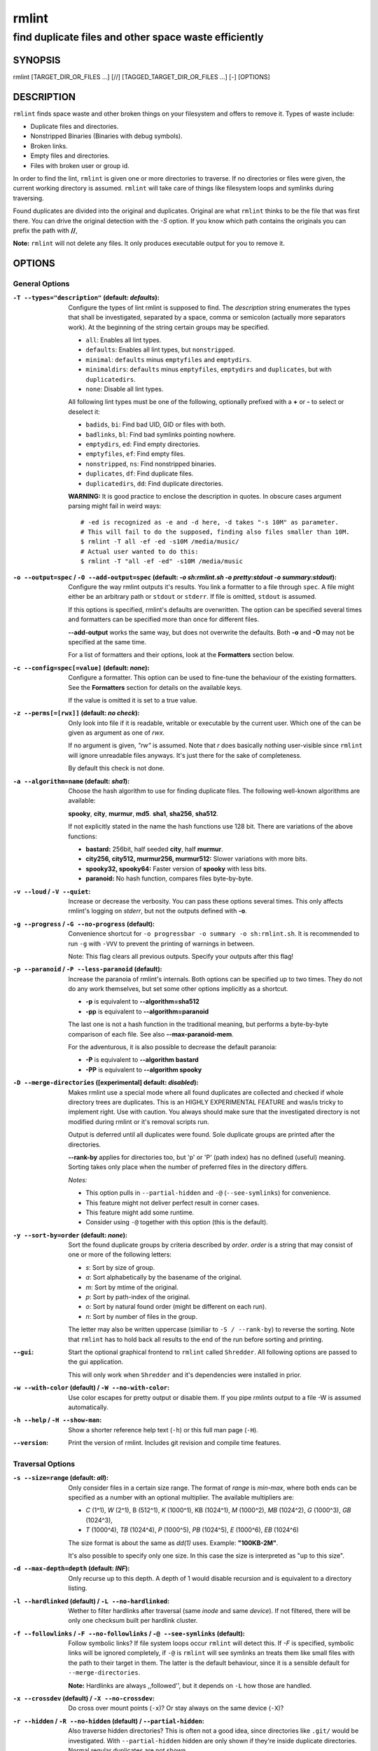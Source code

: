 ======
rmlint
======

------------------------------------------------------
find duplicate files and other space waste efficiently
------------------------------------------------------

.. Stuff in curly braces gets replaced by SCons

SYNOPSIS
========

rmlint [TARGET_DIR_OR_FILES ...] [//] [TAGGED_TARGET_DIR_OR_FILES ...] [-] [OPTIONS]

DESCRIPTION
===========

``rmlint`` finds space waste and other broken things on your filesystem and offers
to remove it. Types of waste include:

* Duplicate files and directories.
* Nonstripped Binaries (Binaries with debug symbols).
* Broken links.
* Empty files and directories.
* Files with broken user or group id.

In order to find the lint, ``rmlint`` is given one or more directories to traverse.
If no directories or files were given, the current working directory is assumed.
``rmlint`` will take care of things like filesystem loops and symlinks during
traversing. 

Found duplicates are divided into the original and duplicates. Original
are what ``rmlint`` thinks to be the file that was first there. You can drive
the original detection with the `-S` option. If you know which path contains the
originals you can prefix the path with **//**, 

**Note:** ``rmlint`` will not delete any files. It only produces executable output
for you to remove it.

OPTIONS
=======

General Options
---------------

:``-T --types="description"`` (**default\:** *defaults*):

    Configure the types of lint rmlint is supposed to find. The `description`
    string enumerates the types that shall be investigated, separated by
    a space, comma or semicolon (actually more separators work). At the
    beginning of the string certain groups may be specified. 

    * ``all``: Enables all lint types.
    * ``defaults``: Enables all lint types, but ``nonstripped``.
    * ``minimal``: ``defaults`` minus ``emptyfiles`` and ``emptydirs``.
    * ``minimaldirs``: ``defaults`` minus ``emptyfiles``, ``emptydirs`` and
      ``duplicates``, but with ``duplicatedirs``.
    * ``none``: Disable all lint types.

    All following lint types must be one of the following, optionally prefixed
    with a **+** or **-** to select or deselect it:

    * ``badids``, ``bi``: Find bad UID, GID or files with both.
    * ``badlinks``, ``bl``: Find bad symlinks pointing nowhere.
    * ``emptydirs``, ``ed``: Find empty directories.
    * ``emptyfiles``, ``ef``: Find empty files.
    * ``nonstripped``, ``ns``: Find nonstripped binaries.
    * ``duplicates``, ``df``: Find duplicate files.
    * ``duplicatedirs``, ``dd``: Find duplicate directories. 

    **WARNING:** It is good practice to enclose the description in quotes. In
    obscure cases argument parsing might fail in weird ways::

        # -ed is recognized as -e and -d here, -d takes "-s 10M" as parameter.
        # This will fail to do the supposed, finding also files smaller than 10M.
        $ rmlint -T all -ef -ed -s10M /media/music/  
        # Actual user wanted to do this:
        $ rmlint -T "all -ef -ed" -s10M /media/music

:``-o --output=spec`` / ``-O --add-output=spec`` (**default\:** *-o sh\:rmlint.sh -o pretty\:stdout -o summary\:stdout*):

    Configure the way rmlint outputs it's results. You link a formatter to a
    file through ``spec``. A file might either be an arbitrary path or ``stdout`` or ``stderr``.
    If file is omitted, ``stdout`` is assumed.

    If this options is specified, rmlint's defaults are overwritten. 
    The option can be specified several times and formatters can be specified
    more than once for different files. 

    **--add-output** works the same way, but does not overwrite the defaults.
    Both **-o** and **-O** may not be specified at the same time.

    For a list of formatters and their options, look at the **Formatters**
    section below.

:``-c --config=spec[=value]`` (**default\:** *none*):

    Configure a formatter. This option can be used to fine-tune the behaviour of 
    the existing formatters. See the **Formatters** section for details on the
    available keys.

    If the value is omitted it is set to a true value.

:``-z --perms[=[rwx]]`` (**default\:** *no check*):

    Only look into file if it is readable, writable or executable by the current user.
    Which one of the can be given as argument as one of *rwx*. 

    If no argument is given, *"rw"* is assumed. Note that *r* does basically
    nothing user-visible since ``rmlint`` will ignore unreadable files anyways.
    It's just there for the sake of completeness.

    By default this check is not done. 

:``-a --algorithm=name`` (**default\:** *sha1*):

    Choose the hash algorithm to use for finding duplicate files.
    The following well-known algorithms are available:

    **spooky**, **city**, **murmur**, **md5**.  **sha1**, **sha256**,
    **sha512**.

    If not explicitly stated in the name the hash functions use 128 bit.
    There are variations of the above functions:

    * **bastard:** 256bit, half seeded **city**, half **murmur**. 
    * **city256, city512, murmur256, murmur512:** Slower variations with more bits.
    * **spooky32, spooky64:** Faster version of **spooky** with less bits.
    * **paranoid:** No hash function, compares files byte-by-byte.

:``-v --loud`` / ``-V --quiet``:
    
    Increase or decrease the verbosity. You can pass these options several
    times. This only affects rmlint's logging on *stderr*, but not the outputs
    defined with **-o**.

:``-g --progress`` / ``-G --no-progress`` (**default**):

    Convenience shortcut for ``-o progressbar -o summary -o sh:rmlint.sh``.
    It is recommended to run ``-g`` with ``-VVV`` to prevent the printing
    of warnings in between.

    Note: This flag clears all previous outputs. Specify your outputs after this flag!

:``-p --paranoid`` / ``-P --less-paranoid`` (**default**):

    Increase the paranoia of rmlint's internals. Both options can be specified up
    to two times. They do not do any work themselves, but set some other
    options implicitly as a shortcut. 

    * **-p** is equivalent to **--algorithm=sha512**
    * **-pp** is equivalent to **--algorithm=paranoid**

    The last one is not a hash function in the traditional meaning, but performs
    a byte-by-byte comparison of each file. See also **--max-paranoid-mem**.

    For the adventurous, it is also possible to decrease the default paranoia:

    * **-P** is equivalent to **--algorithm bastard**
    * **-PP** is equivalent to **--algorithm spooky**

:``-D --merge-directories`` (**[experimental] default\:** *disabled*):

    Makes rmlint use a special mode where all found duplicates are collected and
    checked if whole directory trees are duplicates. This is an HIGHLY
    EXPERIMENTAL FEATURE and was/is tricky to implement right. Use with caution.
    You always should make sure that the investigated directory is not modified 
    during rmlint or it's removal scripts run. 

    Output is deferred until all duplicates were found.
    Sole duplicate groups are printed after the directories.

    **--rank-by** applies for directories too, but 'p' or 'P' (path index)
    has no defined (useful) meaning. Sorting takes only place when the number of
    preferred files in the directory differs. 

    *Notes:*

    * This option pulls in ``--partial-hidden`` and ``-@`` (``--see-symlinks``) for convenience.
    * This feature might not deliver perfect result in corner cases.
    * This feature might add some runtime.
    * Consider using ``-@`` together with this option (this is the default).

:``-y --sort-by=order`` (**default\:** *none*):

    Sort the found duplicate groups by criteria described by `order`.
    `order` is a string that may consist of one or more of the following letters:

    * `s`: Sort by size of group.
    * `a`: Sort alphabetically by the basename of the original.
    * `m`: Sort by mtime of the original.
    * `p`: Sort by path-index of the original.
    * `o`: Sort by natural found order (might be different on each run).
    * `n`: Sort by number of files in the group.

    The letter may also be written uppercase (similiar to ``-S /
    --rank-by``) to reverse the sorting. Note that ``rmlint`` has to hold
    back all results to the end of the run before sorting and printing. 

:``--gui``:

    Start the optional graphical frontend to ``rmlint`` called ``Shredder``.
    All following options are passed to the gui application.

    This will only work when ``Shredder`` and it's dependencies were installed
    in prior.

:``-w --with-color`` (**default**) / ``-W --no-with-color``:

    Use color escapes for pretty output or disable them. 
    If you pipe `rmlints` output to a file -W is assumed automatically.

:``-h --help`` / ``-H --show-man``:

    Show a shorter reference help text (``-h``) or this full man page (``-H``).

:``--version``:

    Print the version of rmlint. Includes git revision and compile time
    features.

Traversal Options
-----------------

:``-s --size=range`` (**default\:** *all*):

    Only consider files in a certain size range.
    The format of `range` is `min-max`, where both ends can be specified
    as a number with an optional multiplier. The available multipliers are:

    - *C* (1^1), *W* (2^1), B (512^1), *K* (1000^1), KB (1024^1), *M* (1000^2), *MB* (1024^2), *G* (1000^3), *GB* (1024^3),
    - *T* (1000^4), *TB* (1024^4), *P* (1000^5), *PB* (1024^5), *E* (1000^6), *EB* (1024^6) 

    The size format is about the same as `dd(1)` uses. Example: **"100KB-2M"**.

    It's also possible to specify only one size. In this case the size is
    interpreted as "up to this size".

:``-d --max-depth=depth`` (**default\:** *INF*):

    Only recurse up to this depth. A depth of 1 would disable recursion and is
    equivalent to a directory listing.

:``-l --hardlinked`` (**default**) / ``-L --no-hardlinked``:

    Wether to filter hardlinks after traversal (same *inode* and same *device*).
    If not filtered, there will be only one checksum built per hardlink cluster.

:``-f --followlinks`` / ``-F --no-followlinks`` / ``-@ --see-symlinks`` (**default**):

    Follow symbolic links? If file system loops occur ``rmlint`` will detect this.
    If `-F` is specified, symbolic links will be ignored completely, if 
    ``-@`` is ``rmlint`` will see symlinks an treats them
    like small files with the path to their target in them. The latter is the
    default behaviour, since it is a sensible default for ``--merge-directories``.

    **Note:** Hardlinks are always ,,followed'', but it depends on ``-L`` how those are
    handled. 

:``-x --crossdev`` (**default**) / ``-X --no-crossdev``:

    Do cross over mount points (``-x``)? Or stay always on the same device
    (``-X``)?

:``-r --hidden`` / ``-R --no-hidden`` (**default**) / ``--partial-hidden``:

    Also traverse hidden directories? This is often not a good idea, since
    directories like ``.git/`` would be investigated. 
    With ``--partial-hidden`` hidden are only shown if they're inside duplicate
    directories. Normal regular duplicates are not shown. 


:``-b --match-basename`` / ``-B --no-match-basename`` (**default**):

    Only consider those files as dupes that have the same basename. See also
    ``man 1 basename``. The comparison of the basenames is case-insensitive.

:``-e --match-with-extension`` / ``-E --no-match-with-extension`` (**default**):

    Only consider those files as dupes that have the same file extension. For
    example two photos would only match if they are a ``.png``. The extension is
    compared case insensitive, so ``.PNG`` is the same as ``.png``.

:``-i --match-without-extension`` / ``-I --no-match-without-extension`` (**default**):

    Only consider those files as dupes that have the same basename minus the file
    extension. For example: ``banana.png`` and ``banana.jpeg`` would be considered,
    while ``apple.png`` and ``peach.png`` won't. The comparison is also
    case-insensitive.

:``-n --newer-than-stamp=<timestamp_filename>`` / ``-N --newer-than=<iso8601_timestamp_or_unix_timestamp>``:

    Only consider files (and their size siblings for duplicates) newer than a
    certain modification time (*mtime*).  The age barrier may be given as
    seconds since the epoch or as ISO8601-Timestamp like
    *2014-09-08T00:12:32+0200*. 

    ``-n`` expects a file from where it can read the timestamp from. After
    rmlint run, the file will be updated with the current timestamp.
    If the file does not initially exist, no filtering is done but the stampfile
    is still written.

    ``-N`` in contrast takes the timestamp directly and will not write anything.

    If you want to take **only** the files (and not their size siblings) you can
    use ``find(1)``:

    * ``find -mtime -1 | rmlint - # find all files younger than a day``

    *Note:* you can make rmlint write out a compatible timestamp with:

    * ``-O stamp:stdout  # Write a seconds-since-epoch timestamp to stdout on finish.``
    * ``-O stamp:stdout -c stamp:iso8601 # Same, but write as ISO8601.``

Original Detection Options
--------------------------

:``-k --keep-all-tagged`` / ``-K --keep-all-untagged`` 

    Don't delete any duplicates that are in tagged paths (``-k``) or that are
    in non-tagged paths (``-K``).
    (Tagged paths are those that were named after **//**).

:``-m --must-match-tagged`` / ``-M --must-match-untagged``

    Only look for duplicates of which one is in tagged paths.
    (Paths that were named after **//**).

:``-S --rank-by=criteria`` (**default\:** *pm*):

    - **m**: keep lowest mtime (oldest)       **M**: keep highest mtime (newest)
    - **a**: keep first alphabetically        **A**: keep last alphabetically
    - **p**: keep first named path            **P**: keep last named path
    - **d**: keep path with lowest depth      **D**: keep path with highest depth
    - **l**: keep path with shortest basename **L**: keep path with longest basename

    Alphabetical sort will only use the basename of the file and ignore it's case.
    One can have multiple criteria, e.g.: ``-S am`` will choose first alphabetically; if tied then by mtime.
    **Note:** original path criteria (specified using `//`) will always take first priority over `-S` options.
    
    Tip: **l** is useful for files like `file.1.mp3 vs file.mp3`.

    The abbreviation is unfortunate, ``-S`` should stand for ``--sort-by`` and
    ``--sort-by``'s ``-y`` should be used here.

Caching
-------

:``--replay [path.json]``:

    Read an existing json file and re-output it. This is very useful if you want
    to reformat, refilter or resort the output you got from an previous run.
    Usage is simple: Just pass ``--replay`` on the second run, with all other
    options still there. It can be given more than once, in this case it will
    merge all files given and output them as one big run.

    If you want to view only the duplicates of certain subdirectories, just pass
    them on the commandline as usual.
 
    The ``path.json`` argument is optional, if not given the it is assumed that
    there is a `rmlint.json` in the current working directory.

    By design, some options will not have any effect. Those are: `--followlinks`
    `--algorithm and --paranoid` `--clamp-low` `--hardlinked`
    `--write-unfinished` and all other caching options below.

:``--xattr-read`` / ``--xattr-write`` / ``--xattr-clear``:

    Read or write cached checksums from the extended file attributes.
    This feature can be used to speed up consecutive runs.

    The same notes as in ``--cache`` apply.

    **NOTE:** Many tools do not support extended file attributes properly,
    resulting in a loss of the information when copying the file or editing it.
    Also, this is a linux specific feature that works not on all filesystems and 
    only if you write permissions to the file.

:``-C --cache file.json``:

    Read checksums from a *json* file. This *json* file is the same that is
    outputted via ``-o json``, but you can also enrich the *json* with 
    the checksums of sieved out files via ``--write-unfinished``.

    Usage example: ::

        $ rmlint large_cluster/ -O json:cache.json -U   # first run.
        $ rmlint large_cluster/ -C cache.json           # second run.

    **CAUTION:** This is a potentially unsafe feature. The cache file might be
    changed accidentally, potentially causing ``rmlint`` to report false
    positives. As a security feature the `mtime` of each cached file is checked 
    against the `mtime` of the time the checksum was created.

    **NOTE:** The speedup you may experience may vary wildly. In some cases the
    parsing of the json file might take longer than the actual hashing. Also,
    the cached json file will not be of use when doing many modifications
    between the runs, i.e. causing an update of `mtime` on most files. This
    feature is mostly intended for large datasets in order to prevent the
    re-hashing of large files. If you want to ensure this, you can use
    ``--size``.

:``-U --write-unfinished``: 

    Include files in output that have not been hashed fully (i.e. files that
    do not appear to have a duplicate). This is mainly useful in conjunction
    with ``--cache``. When re-running rmlint on a large dataset this can greatly
    speed up a re-run in some cases.

    This option also applies for ``--xattr-write``. 

Rarely used, miscellaneous Options
----------------------------------

:``-t --threads=N`` (*default\:* 16):

    The number of threads to use during file tree traversal and hashing.
    ``rmlint`` probably knows better than you how to set the value.

:``-u --max-paranoid-mem=size``:

    Apply a maximum number of bytes to use for **--paranoid**. 
    The ``size``-description has the same format as for **--size**.

:``-q --clamp-low=[fac.tor|percent%|offset]`` (**default\:** *0*) / ``-Q --clamp-top=[fac.tor|percent%|offset]`` (**default\:** *1.0*):

    The argument can be either passed as factor (a number with a ``.`` in it),
    a percent value (suffixed by ``%``) or as absolute number or size spec, like in ``--size``.

    Only look at the content of files in the range of from ``low`` to
    (including) ``high``. This means, if the range is less than ``-q 0%`` to
    ``-Q 100%``, than only partial duplicates are searched. If the actual file
    size would be 0, the file is ignored during traversing. Be careful when
    using this function, you can easily get dangerous results for small files.

    This is useful in a few cases where a file consists of a constant sized
    header or footer. With this option you can just compare the data in between.
    Also it might be useful for approximate comparison where it suffices when
    the file is the same in the middle part.

    The shortcut ``-q / -Q`` can be easily remembered if you memorize the word
    ``quantile`` for it.

:``--with-fiemap`` (**default**) / ``--without-fiemap``:
    
    Enable or disable reading the file extents on rotational disk in order to
    optimize disk access patterns. Usually, this should be only disabled if 
    you're low on memory since a table of extents have to be stored for every
    file. In exchange the IO speed will decrease. No extent data will be
    collected for non-rotational disks anyway.

:``--with-metadata-cache`` / ``--without-metadata-cache`` (**default**):

    Swap certain file metadata attributes onto disk in order to save memory.
    This can help to save memory for very big datasets (several million files)
    where storing the paths alone can eat up several GB RAM.
    Enabling swapping may cause slowdowns in exchange.

    Sometimes the difference may be very subtle since all paths in rmlint are
    stored by common prefix, i.e. for long but mostly identically paths the
    point after the difference is stored. 

    This feature may not play nice with some other options, causing heavy load
    and long computations: 
    
    - The ``--match-*`` family of options (long )
    - ``--cache`` might use more memory and takes longer.
    - ``--merge-directories`` will not car about using the metadata cache yet.

    Some of those restrictions might be removed in future ``rmlint`` versions.

    The metadata cache will be stored in ``$XDG_CACHE_HOME/rmlint/$pid``.
    If the cache cannot be created, ``rmlint`` falls back to no caching mode.
    
FORMATTERS
==========

* ``csv``: Format all found lint as comma-separated-value list. 
  
  Available options:

  * *no_header*: Do not write a first line describing the column headers.

* ``sh``: Format all found lint as shell script. Sane defaults for most
  lint-types are set. This formatter is activated as default.
  
  Available options:

  * *cmd*: Specify a user defined command to run on duplicates. 
    The command can be any valid ``/bin/sh``-expression. The duplicate 
    path and original path can be accessed via ``"$1"`` and ``"$2"``. 
    Not the actual command will be written to the script, but the content 
    of the ``user_command`` function will be replaced with it.

  * *handler* Define a comma separated list of handlers to try on duplicate
    files in that given order until one handler succeeds. Handlers are just the
    name of a way of getting rid of the file and can be any of the following:

    * ``reflink``: Try to reflink the duplicate file to the original. See also
      ``--reflink`` in ``man 1 cp``. Fails if the filesystem does not support
      it.
    * ``hardlink``: Replace the duplicate file with a hardlink to the original
      file. Fails if both files are not on the same partition.
    * ``symlink``: Tries to replace the duplicate file with a symbolic link to
      the original. Never fails.
    * ``remove``: Remove the file using ``rm -rf``. (``-r`` for duplicate dirs).
      Never fails.
    * ``usercmd``: Use the provided user defined command (``-c
      sh:cmd=something``). Never fails.

    Default is ``remove``.
  
  * *link*: Shortcut for ``-c sh:reflink,hardlink,symlink``.
  * *hardlink*: Shortcut for ``-c sh:hardlink,symlink``.
  * *symlink*: Shortcut for ``-c sh:symlink``.

* ``json``: Print a JSON-formatted dump of all found reports.
  Outputs all finds as a json document. The document is a list of dictionaries, 
  where the first and last element is the header and the footer respectively,
  everything between are data-dictionaries. 

  Available options:

  - *no_header=[true|false]:* Print the header with metadata.
  - *no_footer=[true|false]:* Print the footer with statistics.
  - *oneline=[true|false]:* Print one json document per line.

* ``py``: Outputs a python script and a JSON document, just like the **json** formatter.
  The JSON document is written to ``.rmlint.json``, executing the script will
  make it read from there. This formatter is mostly intented for complex use-cases
  where the lint needs special handling. Therefore the python script can be modified 
  to do things standard ``rmlint`` is not able to do easily.

* ``stamp``:

  Outputs a timestamp of the time ``rmlint`` was run.

  Available options:

  - *iso8601=[true|false]:* Write an ISO8601 formatted timestamps or seconds
    since epoch?

* ``progressbar``: Shows a progressbar. This is meant for use with **stdout** or
  **stderr**.
  
  See also: ``-g`` (``--progress``) for a convenience shortcut option.
 
  Available options:

  * *update_interval=number:* Number of files to wait between updates.
    Higher values use less resources. 
  * *ascii:* Do not attempt to use unicode characters, which might not be
    supported by some terminals. 
  * *fancy:* Use a more fancy style for the progressbar.

* ``pretty``: Shows all found items in realtime nicely colored. This formatter
  is activated as default.

* ``summary``: Shows counts of files and their respective size after the run.
  Also list all written files.

* ``fdupes``: Prints an output similar to the popular duplicate finder
  **fdupes(1)**. At first a progressbar is printed on **stderr.** Afterwards the
  found files are printed on **stdout;** each set of duplicates gets printed as a
  block separated by newlines. Originals are highlighted in green. At the bottom 
  a summary is printed on **stderr**. This is mostly useful for scripts that are used to
  parsing this format. We recommend the ``json`` formatter for every other
  scripting purpose.

  Available options:

  * *omitfirst:* Same as the ``-f / --omitfirst`` option in ``fdupes(1)``. Omits the
    first line of each set of duplicates (i.e. the original file.
  * *sameline:* Same as the ``-1 / --sameline`` option in ``fdupes(1)``. Does not
    print newlines between files, only a space. Newlines are printed only between
    sets of duplicates.

EXAMPLES
========

This is a collection of common usecases and other tricks:

* Check the current working directory for duplicates.

  ``$ rmlint``

* Reflink on btrfs, else try to hardlink duplicates to original. If that does
  not work, replace duplicate with a symbolic link:

  ``$ rmlint -c sh:link`` 

* Inject user-defined command into shell script output:

  ``$ ./rmlint -o sh -c sh:cmd='echo "original:" "$2" "is the same as" "$1"'``  

* Quick re-run on large datasets:

  ``$ rmlint large_dir/ # First run; writes rmlint.json``

  ``$ rmlint -C rmlint.json large_dir # Reads checksums from rmlint.json``

* Search only for duplicates and duplicate directories

  ``$ rmlint -T df,dd .``

* Compare files byte-by-byte in current directory:

  ``$ rmlint -pp .``

* Find duplicates with same basename (but without extension):

  ``$ rmlint -e``

* Do more complex traversal using ``find(1)``.

  ``$ find /usr/lib -iname '*.so' -type f | rmlint - # find all duplicate .so files``

  ``$ find ~/pics -iname '*.png' | ./rmlint - # compare png files only``

* Limit file size range to investigate:

  ``$ rmlint -s 2GB    # Find everything >= 2GB``

  ``$ rmlint -s 0-2GB  # Find everything <  2GB``

* Only find writable and executable files:

  ``$ rmlint --perms wx``

* Show a progressbar:

  ``$ rmlint -g``

* Use *data* as master directory with all originals. Find only duplicates that are
  in *data* and *backup*. Do not delete any files in *data*:

  ``$ rmlint backup/ // data/ --keep-all-tagged --must-match-tagged``

PROBLEMS
========

1. **False Positives:** Depending on the options you use, there is a very slight risk 
   of false positives (files that are erroneously detected as duplicate).
   Internally a hashfunctions is used to compute a *fingerprint* of a file. These
   hashfunctions may, in theory, map two different files to the same
   fingerprint. This happens about once in 2 ** 64 files. Since ``rmlint`` computes 
   at least 3 hashes per file and requires them to be the same size, it's very
   unlikely to happen. If you're really wary, try the *--paranoid* option.
2. **File modification during or after rmlint run:** It is possible that a file
   that ``rmlint`` recognized as duplicate is modified afterwards, resulting in a
   different file.  This is a general problem and cannot be solved from ``rmlint's``
   side alone. You should **never modify the data until rmlint and the
   shellscript has been run through**. Careful persons might even consider to
   mount the filesystem you are scanning read-only.

SEE ALSO
========

* `find(1)`
* `rm(1)`

Extended documentation and an in-depth tutorial can be found at:

    * http://rmlint.rtfd.org

BUGS
====

If you found a bug, have a feature requests or want to say something nice, please
visit https://github.com/sahib/rmlint/issues. 

Please make sure to describe your problem in detail. Always include the version
of ``rmlint`` (``--version``). If you experienced a crash, please include 
at least one of the following information with a debug build of ``rmlint``:

* ``gdb --ex run -ex bt --args rmlint -vvv [your_options]``
* ``valgrind --leak-check=no rmlint -vvv [your_options]``

You can build a debug build of ``rmlint`` like this:

* ``git clone git@github.com:sahib/rmlint.git``
* ``cd rmlint``
* ``scons DEBUG=1``
* ``sudo scons install  # Optional`` 

LICENSE
=======

``rmlint`` is licensed under the terms of the GPLv3.

See the COPYRIGHT file that came with the source for more information.

PROGRAM AUTHORS
===============

``rmlint`` was written by:

* Christopher <sahib> Pahl 2010-2015 (https://github.com/sahib)
* Daniel <SeeSpotRun> T.   2014-2015 (https://github.com/SeeSpotRun)

Also see the  http://rmlint.rtfd.org for other people that helped us.

If you consider a donation you can use *Flattr* or buy us a beer if we meet:

https://flattr.com/thing/302682/libglyr

